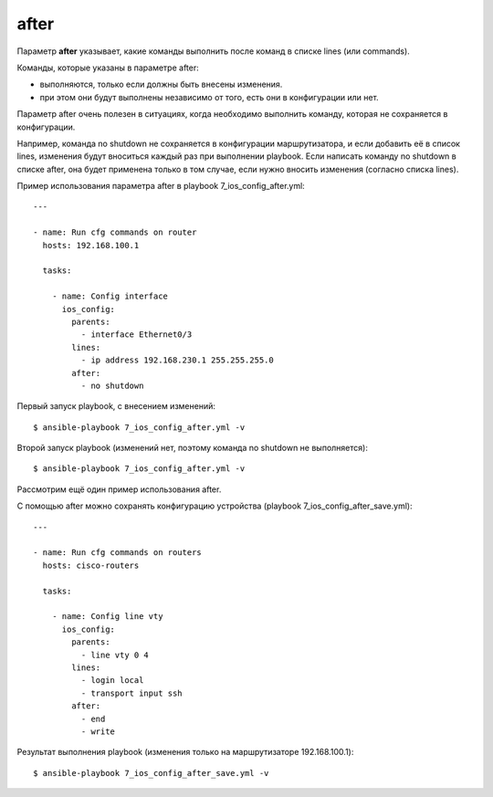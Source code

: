.. meta::
   :http-equiv=Content-Type: text/html; charset=utf-8


after
-----

Параметр **after** указывает, какие команды выполнить после команд в
списке lines (или commands).

Команды, которые указаны в параметре after: 

* выполняются, только если должны быть внесены изменения. 
* при этом они будут выполнены
  независимо от того, есть они в конфигурации или нет.

Параметр after очень полезен в ситуациях, когда необходимо выполнить
команду, которая не сохраняется в конфигурации.

Например, команда no shutdown не сохраняется в конфигурации
маршрутизатора, и если добавить её в список lines, изменения будут
вноситься каждый раз при выполнении playbook.
Если написать команду no shutdown в списке after, она будет
применена только в том случае, если нужно вносить изменения (согласно
списка lines).

Пример использования параметра after в playbook
7_ios_config_after.yml:

::

    ---

    - name: Run cfg commands on router
      hosts: 192.168.100.1

      tasks:

        - name: Config interface
          ios_config:
            parents:
              - interface Ethernet0/3
            lines:
              - ip address 192.168.230.1 255.255.255.0
            after:
              - no shutdown

Первый запуск playbook, с внесением изменений:

::

    $ ansible-playbook 7_ios_config_after.yml -v

.. figure:: https://raw.githubusercontent.com/natenka/PyNEng/master/images/15_ansible/6f_ios_config_after.png

Второй запуск playbook (изменений нет, поэтому команда no shutdown не
выполняется):

::

    $ ansible-playbook 7_ios_config_after.yml -v

.. figure:: https://raw.githubusercontent.com/natenka/PyNEng/master/images/15_ansible/6f_ios_config_after_no_change.png

Рассмотрим ещё один пример использования after.

С помощью after можно сохранять конфигурацию устройства (playbook
7_ios_config_after_save.yml):

::

    ---

    - name: Run cfg commands on routers
      hosts: cisco-routers

      tasks:

        - name: Config line vty
          ios_config:
            parents:
              - line vty 0 4
            lines:
              - login local
              - transport input ssh
            after:
              - end
              - write

Результат выполнения playbook (изменения только на маршрутизаторе
192.168.100.1):

::

    $ ansible-playbook 7_ios_config_after_save.yml -v

.. figure:: https://raw.githubusercontent.com/natenka/PyNEng/master/images/15_ansible/6f_ios_config_after_save.png
